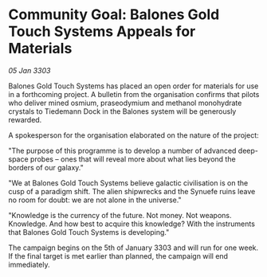 * Community Goal: Balones Gold Touch Systems Appeals for Materials

/05 Jan 3303/

Balones Gold Touch Systems has placed an open order for materials for use in a forthcoming project. A bulletin from the organisation confirms that pilots who deliver mined osmium, praseodymium and methanol monohydrate crystals to Tiedemann Dock in the Balones system will be generously rewarded. 

A spokesperson for the organisation elaborated on the nature of the project: 

"The purpose of this programme is to develop a number of advanced deep-space probes – ones that will reveal more about what lies beyond the borders of our galaxy." 

"We at Balones Gold Touch Systems believe galactic civilisation is on the cusp of a paradigm shift. The alien shipwrecks and the Synuefe ruins leave no room for doubt: we are not alone in the universe." 

"Knowledge is the currency of the future. Not money. Not weapons. Knowledge. And how best to acquire this knowledge? With the instruments that Balones Gold Touch Systems is developing." 

The campaign begins on the 5th of January 3303 and will run for one week. If the final target is met earlier than planned, the campaign will end immediately.